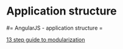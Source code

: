#+FILETAGS: :vimwiki:

* Application structure
#= AngularJS - application structure =

[[http://blog.safaribooksonline.com/2014/03/27/13-step-guide-angularjs-modularization/][13 step guide to modularization]]
